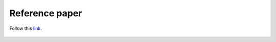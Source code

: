 ===============
Reference paper
===============

Follow this `link <https://openknowledge.worldbank.org/handle/10986/31987?locale-attribute=fr>`_.

.. figure:: images/okr_logo.jpg
   :scale: 50% 
   :align: center
   :alt: world bank open knowledge repository logo